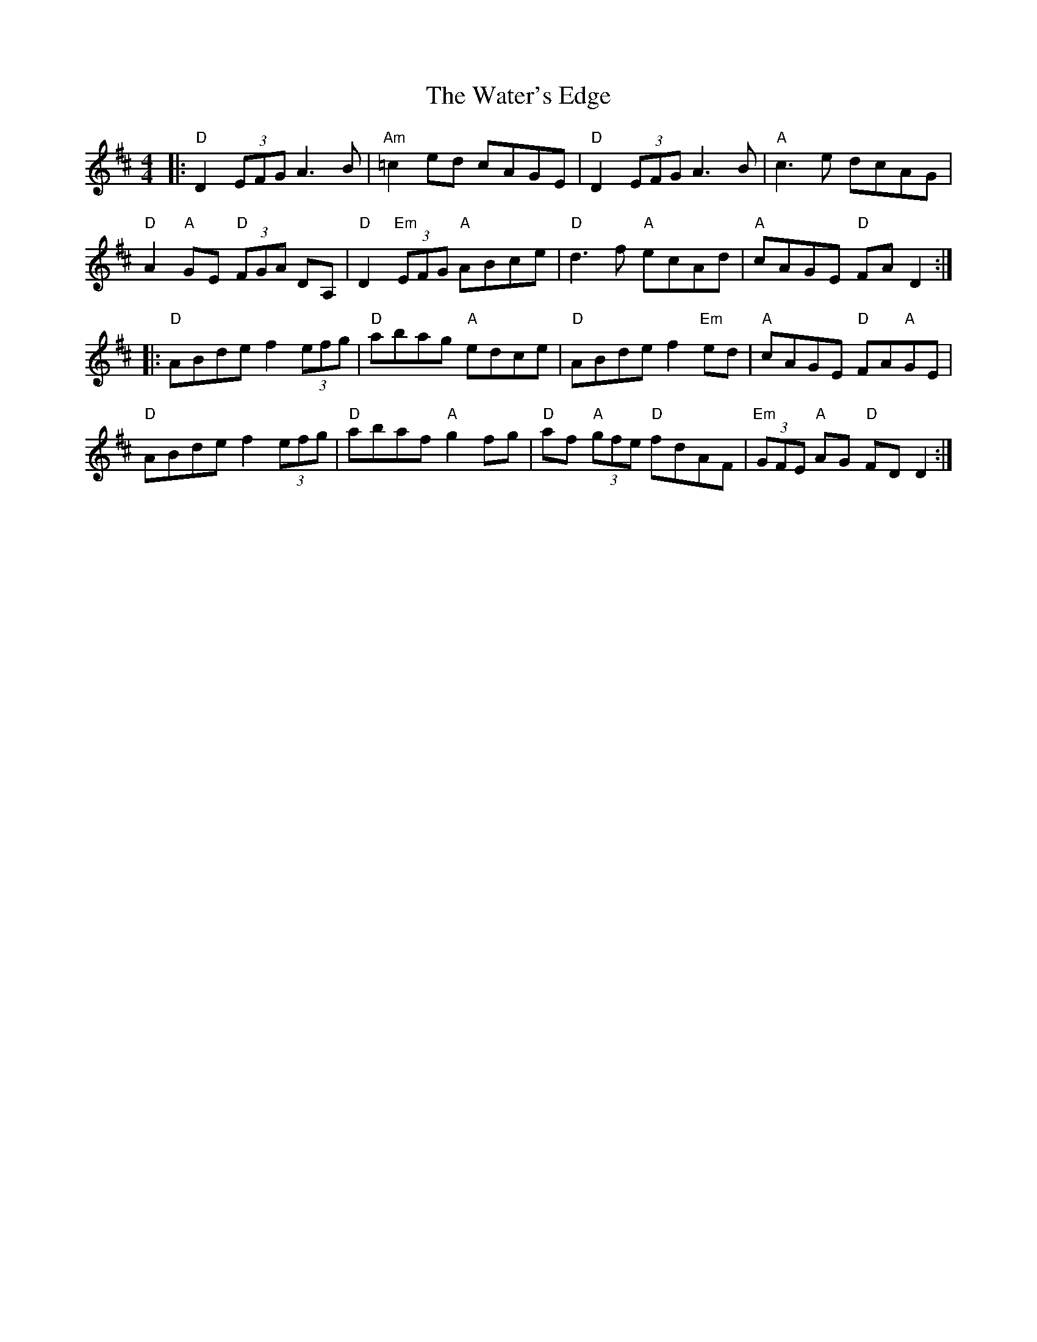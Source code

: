 X: 42165
T: Water's Edge, The
R: reel
M: 4/4
K: Dmajor
|:"D"D2 (3EFG A3B|"Am"=c2ed cAGE|"D"D2 (3EFG A3B|"A"c3e dcAG|
"D"A2"A"GE "D"(3FGA DA,|"D"D2 "Em"(3EFG "A"ABce|"D"d3f "A"ecAd|"A"cAGE "D"FAD2:|
|:"D"ABde f2(3efg|"D"abag "A"edce|"D"ABde f2 "Em"ed|"A"cAGE "D"FA"A"GE|
"D"ABde f2(3efg|"D"abaf "A"g2fg|"D"af "A"(3gfe "D"fdAF|"Em"(3GFE "A"AG "D"FDD2:|


